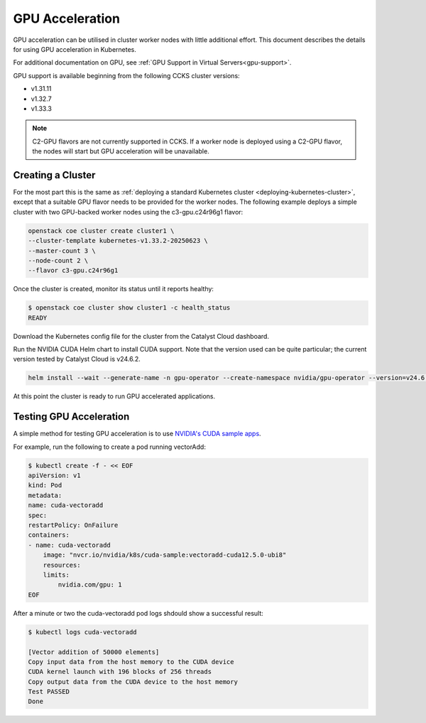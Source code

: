 ################
GPU Acceleration
################

GPU acceleration can be utilised in cluster worker nodes with little
additional effort. This document describes the details for using
GPU acceleration in Kubernetes.

For additional documentation on GPU, see :ref:`GPU Support in Virtual
Servers<gpu-support>`.

GPU support is available beginning from the following CCKS cluster
versions:

* v1.31.11
* v1.32.7
* v1.33.3

.. note::

    C2-GPU flavors are not currently supported in CCKS. If a worker node is
    deployed using a C2-GPU flavor, the nodes will start but GPU acceleration
    will be unavailable.

******************
Creating a Cluster
******************

For the most part this is the same as :ref:`deploying a standard Kubernetes cluster
<deploying-kubernetes-cluster>`, except that a suitable GPU flavor needs to be
provided for the worker nodes. The following example deploys a simple cluster with
two GPU-backed worker nodes using the c3-gpu.c24r96g1 flavor:

.. code-block:: bash

  openstack coe cluster create cluster1 \
  --cluster-template kubernetes-v1.33.2-20250623 \
  --master-count 3 \
  --node-count 2 \
  --flavor c3-gpu.c24r96g1

Once the cluster is created, monitor its status until it reports healthy:

.. code-block:: bash

  $ openstack coe cluster show cluster1 -c health_status
  READY

Download the Kubernetes config file for the cluster from the Catalyst Cloud
dashboard.

Run the NVIDIA CUDA Helm chart to install CUDA support. Note that the version
used can be quite particular; the current version tested by Catalyst Cloud is
v24.6.2.

.. code-block:: bash

    helm install --wait --generate-name -n gpu-operator --create-namespace nvidia/gpu-operator --version=v24.6.2 --set driver.enabled=false --set toolkit.enabled=true

At this point the cluster is ready to run GPU accelerated applications.

************************
Testing GPU Acceleration
************************

A simple method for testing GPU acceleration is to use `NVIDIA's CUDA sample apps
<https://catalog.ngc.nvidia.com/orgs/nvidia/teams/k8s/containers/cuda-sample>`_.

For example, run the following to create a pod running vectorAdd:

.. code-block:: bash

    $ kubectl create -f - << EOF
    apiVersion: v1
    kind: Pod
    metadata:
    name: cuda-vectoradd
    spec:
    restartPolicy: OnFailure
    containers:
    - name: cuda-vectoradd
        image: "nvcr.io/nvidia/k8s/cuda-sample:vectoradd-cuda12.5.0-ubi8"
        resources:
        limits:
            nvidia.com/gpu: 1
    EOF

After a minute or two the cuda-vectoradd pod logs shdould show a successful result:

.. code-block:: text

    $ kubectl logs cuda-vectoradd

    [Vector addition of 50000 elements]
    Copy input data from the host memory to the CUDA device
    CUDA kernel launch with 196 blocks of 256 threads
    Copy output data from the CUDA device to the host memory
    Test PASSED
    Done
